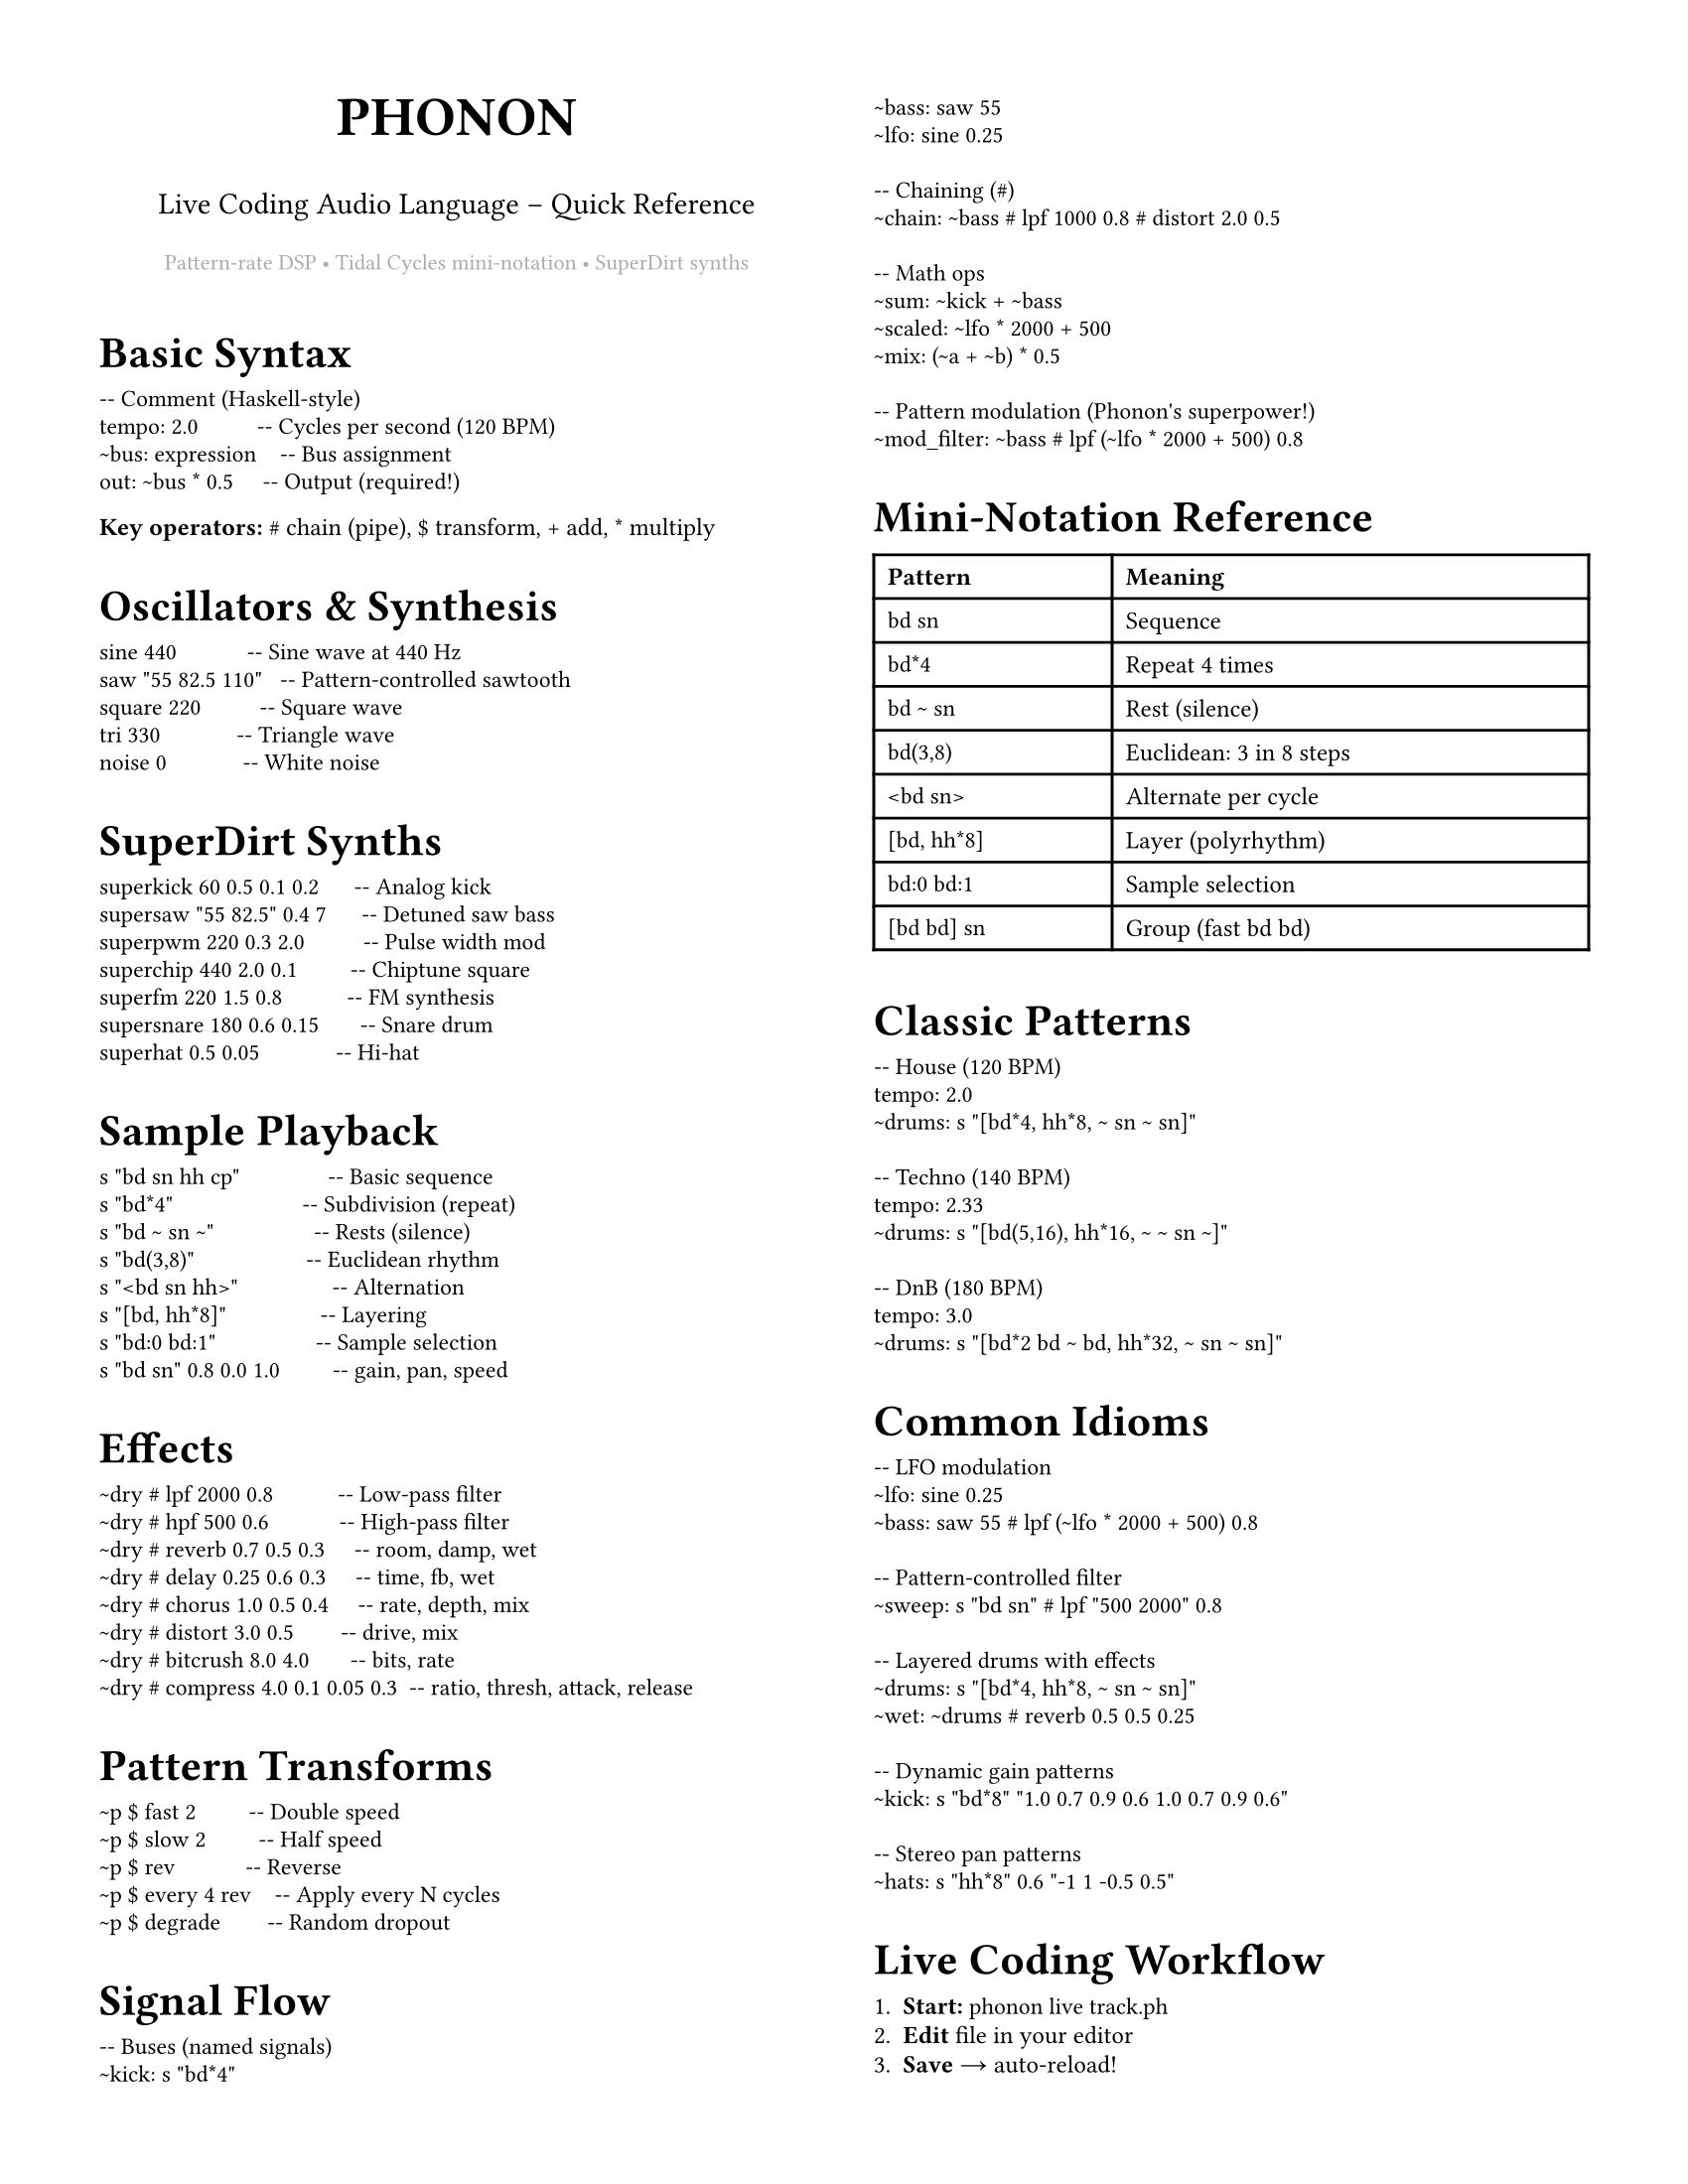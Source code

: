 #set page(
  paper: "us-letter",
  margin: (x: 0.5in, y: 0.5in),
  columns: 2,
)
#set text(size: 9pt, font: "IBM Plex Sans")
#set par(justify: true, leading: 0.52em)
#show heading.where(level: 1): set text(size: 16pt, weight: "bold")
#show heading.where(level: 2): set text(size: 11pt, weight: "bold")
#show heading.where(level: 3): set text(size: 9pt, weight: "bold")
#show raw: set text(font: "IBM Plex Mono", size: 8.5pt)
#set list(marker: ([•], [‣]))

#align(center)[
  #text(size: 20pt, weight: "black")[PHONON]
  #v(-0.3em)
  #text(size: 11pt)[Live Coding Audio Language – Quick Reference]
  #v(0.2em)
  #text(size: 8pt, fill: gray)[Pattern-rate DSP • Tidal Cycles mini-notation • SuperDirt synths]
]

#v(0.5em)

= Basic Syntax

```phonon
-- Comment (Haskell-style)
tempo: 2.0          -- Cycles per second (120 BPM)
~bus: expression    -- Bus assignment
out: ~bus * 0.5     -- Output (required!)
```

*Key operators:* `#` chain (pipe), `$` transform, `+` add, `*` multiply

= Oscillators & Synthesis

```phonon
sine 440            -- Sine wave at 440 Hz
saw "55 82.5 110"   -- Pattern-controlled sawtooth
square 220          -- Square wave
tri 330             -- Triangle wave
noise 0             -- White noise
```

= SuperDirt Synths

```phonon
superkick 60 0.5 0.1 0.2      -- Analog kick
supersaw "55 82.5" 0.4 7      -- Detuned saw bass
superpwm 220 0.3 2.0          -- Pulse width mod
superchip 440 2.0 0.1         -- Chiptune square
superfm 220 1.5 0.8           -- FM synthesis
supersnare 180 0.6 0.15       -- Snare drum
superhat 0.5 0.05             -- Hi-hat
```

= Sample Playback

```phonon
s "bd sn hh cp"               -- Basic sequence
s "bd*4"                      -- Subdivision (repeat)
s "bd ~ sn ~"                 -- Rests (silence)
s "bd(3,8)"                   -- Euclidean rhythm
s "<bd sn hh>"                -- Alternation
s "[bd, hh*8]"                -- Layering
s "bd:0 bd:1"                 -- Sample selection
s "bd sn" 0.8 0.0 1.0         -- gain, pan, speed
```

= Effects

```phonon
~dry # lpf 2000 0.8           -- Low-pass filter
~dry # hpf 500 0.6            -- High-pass filter
~dry # reverb 0.7 0.5 0.3     -- room, damp, wet
~dry # delay 0.25 0.6 0.3     -- time, fb, wet
~dry # chorus 1.0 0.5 0.4     -- rate, depth, mix
~dry # distort 3.0 0.5        -- drive, mix
~dry # bitcrush 8.0 4.0       -- bits, rate
~dry # compress 4.0 0.1 0.05 0.3  -- ratio, thresh, attack, release
```

= Pattern Transforms

```phonon
~p $ fast 2         -- Double speed
~p $ slow 2         -- Half speed
~p $ rev            -- Reverse
~p $ every 4 rev    -- Apply every N cycles
~p $ degrade        -- Random dropout
```

= Signal Flow

```phonon
-- Buses (named signals)
~kick: s "bd*4"
~bass: saw 55
~lfo: sine 0.25

-- Chaining (#)
~chain: ~bass # lpf 1000 0.8 # distort 2.0 0.5

-- Math ops
~sum: ~kick + ~bass
~scaled: ~lfo * 2000 + 500
~mix: (~a + ~b) * 0.5

-- Pattern modulation (Phonon's superpower!)
~mod_filter: ~bass # lpf (~lfo * 2000 + 500) 0.8
```

= Mini-Notation Reference

#table(
  columns: (1fr, 2fr),
  [*Pattern*], [*Meaning*],
  [`bd sn`], [Sequence],
  [`bd*4`], [Repeat 4 times],
  [`bd ~ sn`], [Rest (silence)],
  [`bd(3,8)`], [Euclidean: 3 in 8 steps],
  [`<bd sn>`], [Alternate per cycle],
  [`[bd, hh*8]`], [Layer (polyrhythm)],
  [`bd:0 bd:1`], [Sample selection],
  [`[bd bd] sn`], [Group (fast bd bd)],
)

= Classic Patterns

```phonon
-- House (120 BPM)
tempo: 2.0
~drums: s "[bd*4, hh*8, ~ sn ~ sn]"

-- Techno (140 BPM)
tempo: 2.33
~drums: s "[bd(5,16), hh*16, ~ ~ sn ~]"

-- DnB (180 BPM)
tempo: 3.0
~drums: s "[bd*2 bd ~ bd, hh*32, ~ sn ~ sn]"
```

= Common Idioms

```phonon
-- LFO modulation
~lfo: sine 0.25
~bass: saw 55 # lpf (~lfo * 2000 + 500) 0.8

-- Pattern-controlled filter
~sweep: s "bd sn" # lpf "500 2000" 0.8

-- Layered drums with effects
~drums: s "[bd*4, hh*8, ~ sn ~ sn]"
~wet: ~drums # reverb 0.5 0.5 0.25

-- Dynamic gain patterns
~kick: s "bd*8" "1.0 0.7 0.9 0.6 1.0 0.7 0.9 0.6"

-- Stereo pan patterns
~hats: s "hh*8" 0.6 "-1 1 -0.5 0.5"
```

= Live Coding Workflow

+ *Start:* `phonon live track.ph`
+ *Edit* file in your editor
+ *Save* → auto-reload!
+ *Silence:* `out: 0`
+ *Stop:* Ctrl+C

= Euclidean Rhythms

Classic patterns from world music:

- `bd(3,8)` – Tresillo (Cuban)
- `bd(5,8)` – Cinquillo
- `bd(5,12)` – York-Samai
- `bd(7,16)` – West African bell

= Tips

+ Use `~buses` to name parts
+ Build gradually (start with kick)
+ Comment out with `--` to mute
+ Parameter patterns add dynamics
+ Chain effects with `#`
+ Pattern everything (freq, cutoff, gain!)

= Complete Example

```phonon
-- House track with LFO-modulated bass
tempo: 2.0

-- Drums
~kick: s "bd*4"
~hats: s "hh*8" 0.6
~snare: s "~ sn ~ sn"
~drums: ~kick + ~hats + ~snare

-- Bass with filter sweep
~lfo: sine 0.5 * 0.5 + 0.5
~bass: supersaw "55 55 82.5 55" 0.4 5
~bass_filt: ~bass # lpf (~lfo * 1500 + 400) 0.85

-- Pad
~pad: superfm 220 1.5 0.8 * 0.08

-- Mix
out: (~drums # reverb 0.5 0.5 0.2) * 0.7
     + ~bass_filt * 0.3
     + ~pad * 0.15
```

#v(1em)
#align(center)[
  #text(size: 7pt, fill: gray)[
    github.com/yourusername/phonon • Patterns are control signals • Audio-rate everything
  ]
]
